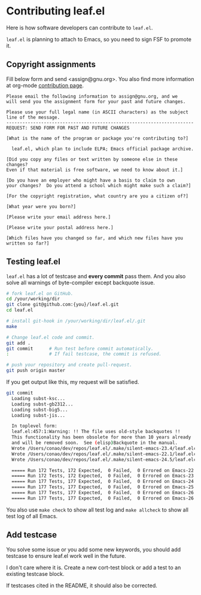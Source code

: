 #+author: conao3
#+date: <2019-06-04 Tue>

* Contributing leaf.el
Here is how software developers can contribute to ~leaf.el~.

~leaf.el~ is planning to attach to Emacs, so you need to sign FSF to promote it.

** Copyright assignments
Fill below form and send <assign@gnu.org>.
You also find more information at org-mode [[https://orgmode.org/worg/org-contribute.html#copyright-issues][contribution page]].

#+begin_example
Please email the following information to assign@gnu.org, and we
will send you the assignment form for your past and future changes.

Please use your full legal name (in ASCII characters) as the subject
line of the message.
----------------------------------------------------------------------
REQUEST: SEND FORM FOR PAST AND FUTURE CHANGES

[What is the name of the program or package you're contributing to?]

  leaf.el, which plan to include ELPA; Emacs official package archive.

[Did you copy any files or text written by someone else in these changes?
Even if that material is free software, we need to know about it.]

[Do you have an employer who might have a basis to claim to own
your changes?  Do you attend a school which might make such a claim?]

[For the copyright registration, what country are you a citizen of?]

[What year were you born?]

[Please write your email address here.]

[Please write your postal address here.]

[Which files have you changed so far, and which new files have you written so far?]
#+end_example

** Testing leaf.el
~leaf.el~ has a lot of testcase and *every commit* pass them.
And you also solve all warnings of byte-compiler except backquote issue.

#+begin_src bash
  # fork leaf.el on GitHub.
  cd /your/working/dir
  git clone git@github.com:{you}/leaf.el.git
  cd leaf.el

  # install git-hook in /your/working/dir/leaf.el/.git
  make

  # Change leaf.el code and commit.
  git add .
  git commit      # Run test before commit automatically.
  :               # If fail testcase, the commit is refused.

  # push your repository and create pull-request.
  git push origin master
#+end_src

If you get output like this, my request will be satisfied.
#+begin_src bash
  git commit
    Loading subst-ksc...
    Loading subst-gb2312...
    Loading subst-big5...
    Loading subst-jis...
  
    In toplevel form:
    leaf.el:457:1:Warning: !! The file uses old-style backquotes !!
    This functionality has been obsolete for more than 10 years already
    and will be removed soon.  See (elisp)Backquote in the manual.
    Wrote /Users/conao/dev/repos/leaf.el/.make/silent-emacs-23.4/leaf.elc
    Wrote /Users/conao/dev/repos/leaf.el/.make/silent-emacs-22.1/leaf.elc
    Wrote /Users/conao/dev/repos/leaf.el/.make/silent-emacs-24.5/leaf.elc
  
    ===== Run 172 Tests, 172 Expected,  0 Failed,  0 Errored on Emacs-22.1.1 =====
    ===== Run 172 Tests, 172 Expected,  0 Failed,  0 Errored on Emacs-23.4.1 =====
    ===== Run 177 Tests, 177 Expected,  0 Failed,  0 Errored on Emacs-24.5.1 =====
    ===== Run 177 Tests, 177 Expected,  0 Failed,  0 Errored on Emacs-25.3.1 =====
    ===== Run 177 Tests, 177 Expected,  0 Failed,  0 Errored on Emacs-26.1 =====
    ===== Run 177 Tests, 177 Expected,  0 Failed,  0 Errored on Emacs-26.2 =====
#+end_src

You also use ~make check~ to show all test log and ~make allcheck~ to show all test log of all Emacs.

** Add testcase
You solve some issue or you add some new keywords,
you should add testcase to ensure leaf.el work well in the future.

I don't care where it is. Create a new cort-test block or add a test to an existing testcase block.

If testcases cited in the README, it should also be corrected.
